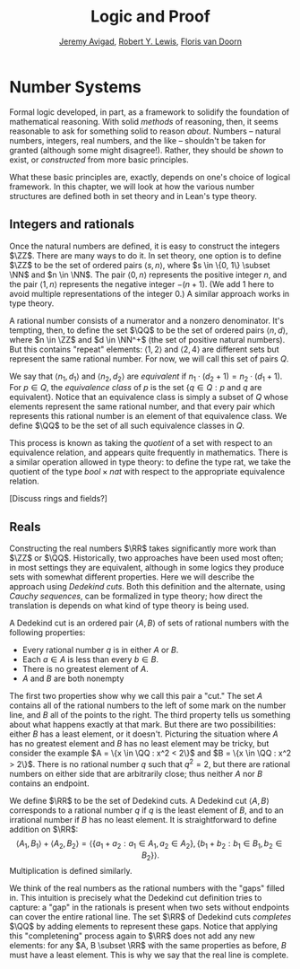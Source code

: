#+Title: Logic and Proof
#+Author: [[http://www.andrew.cmu.edu/user/avigad][Jeremy Avigad]], [[http://www.andrew.cmu.edu/user/rlewis1/][Robert Y. Lewis]],  [[http://www.contrib.andrew.cmu.edu/~fpv/][Floris van Doorn]]

* Number Systems
:PROPERTIES:
  :CUSTOM_ID: Number_Systems
:END:

Formal logic developed, in part, as a framework to solidify the foundation of mathematical
reasoning. With solid /methods/ of reasoning, then, it seems reasonable to ask for something
solid to reason /about/. Numbers -- natural numbers, integers, real numbers, and the like --
shouldn't be taken for granted (although some might disagree!). Rather, they should be
/shown/ to exist, or /constructed/ from more basic principles.

What these basic principles are, exactly, depends on one's choice of logical framework.
In this chapter, we will look at how the various number structures are defined both in
set theory and in Lean's type theory.

** COMMENT The Natural Numbers
At this point, you must be familiar with the set $\NN$ of natural numbers $\{0, 1, 2, \ldots\}$.
They form the basis of many, many further mathematical definitions. In fact, the other
number structures we'll look at in this chapter are all based on $\NN$.

The natural numbers have two "defining" properties. First of all, there is a /first/
natural number, 0. Second of all, for each natural number $n$, there is a unique /successor/,
the natural number $n + 1$. (We often write $succ n$ instead.) These properties alone don't
distinguish $\NN$: both are true in $\RR$, for example. The natural numbers must be
minimal, in some sense: there is no subset of $\NN$ (using the same successor function)
that has both of these properties. A more intuitive way of thinking about this is that the
natural numbers have "nothing extra": they contain a single infinite chain of successor
elements starting at 0, and nothing else.

To define the natural numbers in set theory, then, we want to find a minimal set with these
properties. (Remember that in set theory, every object is a set, so our natural numbers will
be sets: 0, 1, etc. are names for particular sets.) For the sake of clarity, we will use
refer to the set representation of a natural number $n$ as the /numeral/ $\bar n$.

Set theory gives us relatively few "starting points." What set should we pick to be the
numeral $\bar 0$?
The "obvious" choice is the empty set, $\emptyset$. Really, any set would work, but we
might as well keep things as simple as possible.

Defining the successor function takes a little more care, although there are multiple ways
to do it. We will take the following
approach: for a numeral $\bar n$, define $succ \bar n = \bar n \cup \{\bar n\}$. Written in the abstract,
this seems strange, but consider this list of the first few numerals:

- $\bar 0 = \emptyset$
- $\bar 1 = \bar 0 \cup \{\bar 0\} = \emptyset \cup \{\emptyset\} = \{\emptyset\}$
- $\bar 2 = \bar 1 \cup \{\bar 1\} = \{\emptyset\} \cup \{ \{\emptyset\} \} = \{ \emptyset, \{\emptyset\} \}$
- $\bar 3 = \bar 2 \cup \{\bar2\} = \{ \emptyset, \{\emptyset\}, \{ \emptyset, \{\emptyset\} \} \}$

Each numeral contains every element of the numeral before it, plus that previous numeral itself.
Count how many elements each numeral contains: the cardinality of $\bar n$ is exactly $n$.
Therefore, $|succ \bar n| = n + 1$, which tells us our successor function is injective: if
$succ \bar n = succ \bar m$, then $\bar n = \bar m$ and $n = m$.

We define $\NN$ to be the set of all such numerals $\{\bar 0, \bar 1, \bar 2, \ldots\}$.
(The existence of this infinite set can be shown using the axioms of set theory.) Of course,
the natural numbers aren't so useful without operations like $+$, $\cdot$, and the like;
luckily it is possible to define these operations based on the successor operation.

We mentioned that there are different ways to define the successor. Another historically
relevant option is to define $succ \bar n = \{ \bar n \}$. Thus, we have
$0 = \emptyset$, $1 = \{\emptyset\}$, $2 = \{\{\emptyset\}\}$, and so on. The full set $\NN$
that we obtain from this construction is, obviously, a different set from the first. Why
should we say that one is the "true" $\NN$? Philosophers have puzzled over this question,
but one appealing answer is that we shouldn't. What matters about the structure $\NN$ isn't
exactly which set underlies it; we really care about the fact that has 0 and $succ$,
that we can add and multiply elements, that $\NN$ is an instance of an algebraic structure
called a /semiring/, and so on. All of these properties hold regardless of /which/ concrete
definition we choose. So once we have shown that there is /some/ set with the right properties,
we "abstract away" from the details of its definition and just work with these properties.

[Blend in to type theory?]

We characterized the natural numbers as the smallest set having an "initial" element 0 and
an injective "successor" operation $succ$. In our set theoretic definition, we had to
define these and show that our definition for $succ$ was, in fact, injective. Conveniently,
the version of type theory used in Lean allows us to blend these two steps into one. There
is a built-in mechanism, called an /inductive/ definition, for defining the smallest type
with certain properties.

#+BEGIN_SRC lean
namespace nat_definition -- (ignore this line!)

inductive nat : Type :=
| zero : nat
| succ : nat → nat
#+END_SRC

Lean assumes that the /constructors/ zero and succ are injective, and that there is no way
to create an element of type nat without using one of these constructors. Thus this type
has the properties we expect of the natural numbers. We can go on to define addition as
follows:

#+BEGIN_SRC lean
namespace nat_definition -- (ignore this line!)

inductive nat :=
| zero : nat
| succ : nat → nat

open nat_definition.nat -- (ignore this line!)

--BEGIN
definition add : nat → nat → nat
| add n zero     := n
| add n (succ m) := succ (add n m)
--END
#+END_SRC

This is a "definition by cases." adding zero to any natural number $n$ gives back $n$;
if $m$ is a natural number, adding $succ m$ to $n$ gives $succ (add n m)$. We can write
similar definitions for multiplication and other operations.

[Should we discuss semirings?]

** Integers and rationals
Once the natural numbers are defined, it is easy to construct the integers $\ZZ$. There are
many ways to do it. In set theory, one option is to define $\ZZ$ to be the set of ordered
pairs $\langle s, n \rangle$, where $s \in \{0, 1\} \subset \NN$ and $n \in \NN$. The pair
$\langle 0, n \rangle$ represents the positive integer $n$, and the pair
$\langle 1, n \rangle$ represents the negative integer $-(n + 1)$. (We add 1 here to
avoid multiple representations of the integer 0.) A similar approach works in type theory.

A rational number consists of a numerator and a nonzero denominator. It's tempting, then,
to define the set $\QQ$ to be the set of ordered pairs $\langle n, d \rangle$, where
$n \in \ZZ$ and $d \in \NN^+$ (the set of positive natural numbers). But this contains
"repeat" elements: $\langle 1, 2 \rangle$ and $\langle 2, 4 \rangle$ are different sets
but represent the same rational number. For now, we will call this set of pairs $Q$.

We say that $\langle n_1, d_1 \rangle$ and $\langle n_2, d_2 \rangle$ are /equivalent/ if
$n_1 \cdot (d_2 + 1) = n_2 \cdot (d_1 + 1)$. For $p \in Q$, the /equivalence class/ of $p$ is the set
$\{q \in Q : p \text{ and } q \text{ are equivalent} \}$. Notice that an equivalence class
is simply a subset of $Q$ whose elements represent the same rational number, and that every
pair which represents this rational number is an element of that equivalence class.
We define $\QQ$ to be the set of all such equivalence classes in $Q$.

This process is known as taking the /quotient/ of a set with respect to an equivalence
relation, and appears quite frequently in mathematics. There is a similar operation allowed
in type theory: to define the type rat, we take the quotient of the type $bool \times nat$
with respect to the appropriate equivalence relation.

[Discuss rings and fields?]

** Reals

Constructing the real numbers $\RR$ takes significantly more work than $\ZZ$ or $\QQ$.
Historically, two approaches have been used most often; in most settings they are equivalent,
although in some logics they produce sets with somewhat different properties. Here we will
describe the approach using /Dedekind cuts/. Both this definition and the alternate, using
/Cauchy sequences/, can be formalized in type theory; how direct the translation is depends
on what kind of type theory is being used.

A Dedekind cut is an ordered pair $\langle A, B \rangle$ of sets of rational numbers with the
following properties:

- Every rational number $q$ is in either $A$ or $B$.
- Each $a \in A$ is less than every $b \in B$.
- There is no greatest element of $A$.
- $A$ and $B$ are both nonempty

The first two properties show why we call this pair a "cut." The set $A$ contains all of
the rational numbers to the left of some mark on the number line, and $B$ all of the points
to the right. The third property tells us something about what happens exactly at that mark.
But there are two possibilities: either $B$ has a least element, or it doesn't. Picturing
the situation where $A$ has no greatest element and $B$ has no least element may be tricky,
but consider the example $A = \{x \in \QQ : x^2 < 2\}$ and $B = \{x \in \QQ : x^2 > 2\}$.
There is no rational number $q$ such that $q^2 = 2$, but there are rational numbers on
either side that are arbitrarily close; thus neither $A$ nor $B$ contains an endpoint.

We define $\RR$ to be the set of Dedekind cuts. A Dedekind cut $\langle A, B \rangle$
corresponds to a rational number $q$ if $q$ is the least element of $B$, and to an irrational
number if $B$ has no least element. It is straightforward to define addition on $\RR$:
$$\langle A_1, B_1 \rangle + \langle A_2, B_2 \rangle = \langle \{a_1 + a_2 : a_1 \in A_1,
 a_2 \in A_2 \}, \{b_1 + b_2 : b_1 \in B_1, b_2 \in B_2 \} \rangle .$$
Multiplication is defined similarly.

We think of the real numbers as the rational numbers with the "gaps" filled in. This
intuition is precisely what the Dedekind cut definition tries to capture: a "gap" in the
rationals is present when two sets without endpoints can cover the entire rational line.
The set $\RR$ of Dedekind cuts /completes/ $\QQ$ by adding elements to represent these
gaps. Notice that applying this "completening" process again to $\RR$ does not add any
new elements: for any $A, B \subset \RR$ with the same properties as before, $B$ must have
a least element. This is why we say that the real line is complete.
